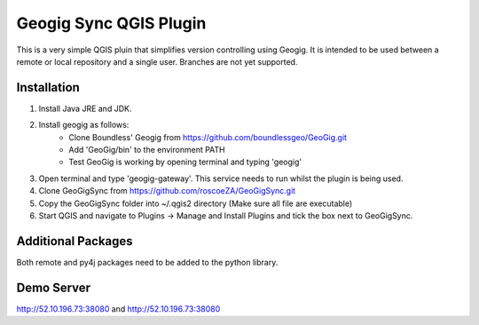 Geogig Sync QGIS Plugin
========

This is a very simple QGIS pluin that simplifies version controlling using Geogig. It is intended
to be used between a remote or local repository and a single user. Branches are not yet supported.

Installation
-------------

1) Install Java JRE and JDK.
2) Install geogig as follows:
    - Clone Boundless' Geogig from https://github.com/boundlessgeo/GeoGig.git
    - Add 'GeoGig/bin' to the environment PATH
    - Test GeoGig is working by opening terminal and typing 'geogig'
3) Open terminal and type 'geogig-gateway'. This service needs to run whilst the plugin is being used.
4) Clone GeoGigSync from https://github.com/roscoeZA/GeoGigSync.git
5) Copy the GeoGigSync folder into ~/.qgis2 directory (Make sure all file are executable)
6) Start QGIS and navigate to Plugins -> Manage and Install Plugins and tick the box next to GeoGigSync.


Additional Packages
-----

Both remote and py4j packages need to be added to the python library.

Demo Server
--------

http://52.10.196.73:38080
and
http://52.10.196.73:38080
